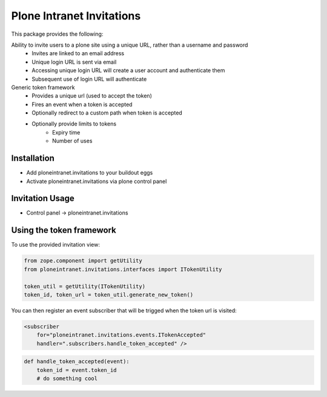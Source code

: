 Plone Intranet Invitations
==========================

.. image:: https://travis-ci.org/ploneintranet/ploneintranet.invitations.svg?branch=master
    :target: https://travis-ci.org/ploneintranet/ploneintranet.invitations

This package provides the following:

Ability to invite users to a plone site using a unique URL, rather than a username and password
 - Invites are linked to an email address
 - Unique login URL is sent via email
 - Accessing unique login URL will create a user account and
   authenticate them
 - Subsequent use of login URL will authenticate

Generic token framework
 - Provides a unique url (used to accept the token)
 - Fires an event when a token is accepted
 - Optionally redirect to a custom path when token is accepted
 - Optionally provide limits to tokens
    - Expiry time
    - Number of uses

Installation
------------

- Add ploneintranet.invitations to your buildout eggs
- Activate ploneintranet.invitations via plone control panel

Invitation Usage
----------------

- Control panel -> ploneintranet.invitations
 

Using the token framework
-------------------------

To use the provided invitation view:

.. code:: python

    from zope.component import getUtility
    from ploneintranet.invitations.interfaces import ITokenUtility
    
    token_util = getUtility(ITokenUtility)
    token_id, token_url = token_util.generate_new_token()

You can then register an event subscriber that will be trigged when the 
token url is visited:

.. code:: xml

    <subscriber
        for="ploneintranet.invitations.events.ITokenAccepted"
        handler=".subscribers.handle_token_accepted" />
    
.. code:: python

    def handle_token_accepted(event):
        token_id = event.token_id
        # do something cool
